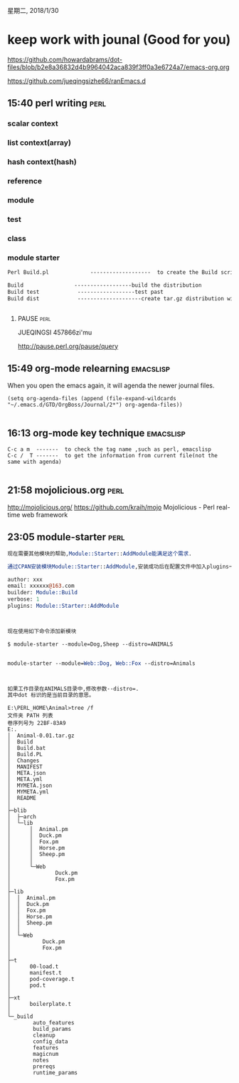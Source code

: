 星期二, 2018/1/30


* keep work with jounal (Good for you)
[[https://github.com/howardabrams/dot-files/blob/b2e8a36832d4b9964042aca839f3ff0a3e6724a7/emacs-org.org]]

[[https://github.com/jueqingsizhe66/ranEmacs.d]]

** 15:40 perl writing                                                 :perl:
:LOGBOOK:
CLOCK: [2018-08-06 周一 11:48]--[2018-08-06 周一 11:49] =>  0:01
:END:

*** scalar context

*** list context(array)

*** hash context(hash)

*** reference

*** module

*** test

*** class

*** module starter

#+BEGIN_SRC perl
Perl Build.pl             -------------------  to create the Build script

Build                ------------------build the distribution
Build test            ------------------test past
Build dist            --------------------create tar.gz distribution with the dist action


#+END_SRC

**** PAUSE                                                          :perl:

JUEQINGSI  457866zi'mu

http://pause.perl.org/pause/query

** 15:49 org-mode relearning                                     :emacslisp:

When you open the emacs again, it will agenda the newer journal files.

#+BEGIN_SRC elisp
(setq org-agenda-files (append (file-expand-wildcards "~/.emacs.d/GTD/OrgBoss/Journal/2*") org-agenda-files))

#+END_SRC


** 16:13 org-mode key technique                                  :emacslisp:

#+BEGIN_SRC elisp
C-c a m  -------  to check the tag name ,such as perl, emacslisp
C-c /  T -------  to get the information from current file(not the same with agenda)

#+END_SRC

** 21:58 mojolicious.org                                              :perl:

http://mojolicious.org/
https://github.com/kraih/mojo Mojolicious - Perl real-time web framework

** 23:05 module-starter                                               :perl:


#+BEGIN_SRC perl
现在需要其他模块的帮助,Module::Starter::AddModule能满足这个需求.

通过CPAN安装模块Module::Starter::AddModule,安装成功后在配置文件中加入plugins一行.

author: xxx
email: xxxxxx@163.com
builder: Module::Build
verbose: 1
plugins: Module::Starter::AddModule

  

现在使用如下命令添加新模块

$ module-starter --module=Dog,Sheep --distro=ANIMALS

   
module-starter --module=Web::Dog, Web::Fox --distro=Animals



如果工作目录在ANIMALS目录中,修改参数--distro=. 
其中dot 标识的是当前目录的意思。

#+END_SRC

#+BEGIN_SRC shell
E:\PERL_HOME\Animal>tree /f
文件夹 PATH 列表
卷序列号为 22BF-83A9
E:.
│  Animal-0.01.tar.gz
│  Build
│  Build.bat
│  Build.PL
│  Changes
│  MANIFEST
│  META.json
│  META.yml
│  MYMETA.json
│  MYMETA.yml
│  README
│
├─blib
│  ├─arch
│  └─lib
│      │  Animal.pm
│      │  Duck.pm
│      │  Fox.pm
│      │  Horse.pm
│      │  Sheep.pm
│      │
│      └─Web
│              Duck.pm
│              Fox.pm
│
├─lib
│  │  Animal.pm
│  │  Duck.pm
│  │  Fox.pm
│  │  Horse.pm
│  │  Sheep.pm
│  │
│  └─Web
│          Duck.pm
│          Fox.pm
│
├─t
│      00-load.t
│      manifest.t
│      pod-coverage.t
│      pod.t
│
├─xt
│      boilerplate.t
│
└─_build
        auto_features
        build_params
        cleanup
        config_data
        features
        magicnum
        notes
        prereqs
        runtime_params


#+END_SRC

